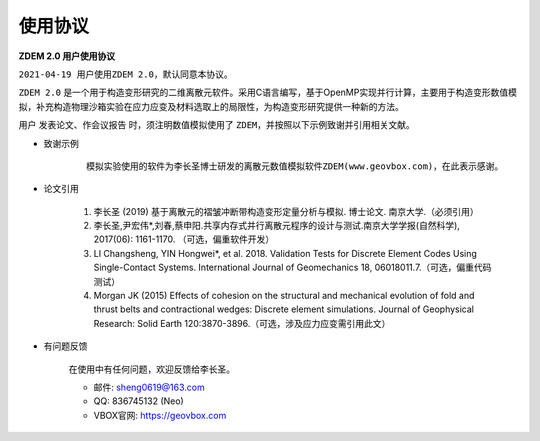 .. _license:

使用协议
========


**ZDEM 2.0 用户使用协议**

``2021-04-19 用户使用ZDEM 2.0，默认同意本协议。``

``ZDEM 2.0`` 是一个用于构造变形研究的二维离散元软件。采用C语言编写，基于OpenMP实现并行计算，主要用于构造变形数值模拟，补充构造物理沙箱实验在应力应变及材料选取上的局限性，为构造变形研究提供一种新的方法。

用户 ``发表论文、作会议报告`` 时，须注明数值模拟使用了 ``ZDEM``，并按照以下示例致谢并引用相关文献。

+ 致谢示例

    ::

        模拟实验使用的软件为李长圣博士研发的离散元数值模拟软件ZDEM(www.geovbox.com)，在此表示感谢。

+ 论文引用

    1. 李长圣 (2019) 基于离散元的褶皱冲断带构造变形定量分析与模拟. 博士论文. 南京大学.（必须引用）
    2. 李长圣,尹宏伟*,刘春,蔡申阳.共享内存式并行离散元程序的设计与测试.南京大学学报(自然科学), 2017(06): 1161-1170. （可选，偏重软件开发）
    3.  LI Changsheng, YIN Hongwei*, et al. 2018. Validation Tests for Discrete Element Codes Using Single-Contact Systems. International Journal of Geomechanics 18, 06018011.7.（可选，偏重代码测试）
    4. Morgan JK (2015) Effects of cohesion on the structural and mechanical evolution of fold and thrust belts and contractional wedges: Discrete element simulations. Journal of Geophysical Research: Solid Earth 120:3870-3896.（可选，涉及应力应变需引用此文）

+ 有问题反馈

    在使用中有任何问题，欢迎反馈给李长圣。

    * 邮件: sheng0619@163.com
    * QQ: 836745132 (Neo)
    * VBOX官网: `https://geovbox.com <https://geovbox.com/>`_
